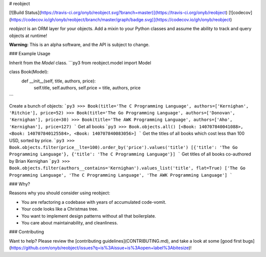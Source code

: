 # reobject

[![Build Status](https://travis-ci.org/onyb/reobject.svg?branch=master)](https://travis-ci.org/onyb/reobject) [![codecov](https://codecov.io/gh/onyb/reobject/branch/master/graph/badge.svg)](https://codecov.io/gh/onyb/reobject)

*reobject* is an ORM layer for your objects. Add a mixin to your Python classes and assume the ability to track and query objects at runtime!

**Warning:** This is an alpha software, and the API is subject to change.

### Example Usage

Inherit from the `Model` class.
```py3
from reobject.model import Model

class Book(Model):
    def __init__(self, title, authors, price):
        self.title, self.authors, self.price = title, authors, price
```

Create a bunch of objects:
```py3
>>> Book(title='The C Programming Language', authors=['Kernighan', 'Ritchie'], price=52)
>>> Book(title='The Go Programming Language', authors=['Donovan', 'Kernighan'], price=30)
>>> Book(title='The AWK Programming Language', authors=['Aho', 'Kernighan'], price=127)
```
Get all books
```py3
>>> Book.objects.all()
[<Book: 140707840041088>, <Book: 140707840125584>, <Book: 140707840083056>]
```
Get the titles of all books which cost less than 100 USD, sorted by price.
```py3
>>> Book.objects.filter(price__lte=100).order_by('price').values('title')
[{'title': 'The Go Programming Language'}, {'title': 'The C Programming Language'}]
```
Get titles of all books co-authored by Brian Kernighan
```py3
>>> Book.objects.filter(authors__contains='Kernighan').values_list('title', flat=True)
['The Go Programming Language', 'The C Programming Language', 'The AWK Programming Language']
```

### Why?

Reasons why you should consider using reobject:

* You are refactoring a codebase with years of accumulated code-vomit.
* Your code looks like a Christmas tree.
* You want to implement design patterns without all that boilerplate.
* You care about maintainability, and cleanliness.

### Contributing

Want to help? Please review the [contributing guidelines](CONTRIBUTING.md), and take a look at some [good first bugs](https://github.com/onyb/reobject/issues?q=is%3Aissue+is%3Aopen+label%3Abitesize)!



